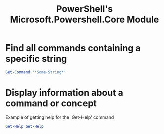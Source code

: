 :PROPERTIES:
:ID:       4fef91a1-ad2a-41be-bba3-0fe936cc2d85
:ROAM_REFS: https://docs.microsoft.com/en-us/powershell/module/microsoft.powershell.core/
:END:
#+title: PowerShell's Microsoft.Powershell.Core Module

* Find all commands containing a specific string
:PROPERTIES:
:ROAM_REFS: https://docs.microsoft.com/en-us/powershell/module/microsoft.powershell.core/get-command
:END:

#+begin_src powershell
Get-Command '*Some-String*'
#+end_src

* Display information about a command or concept
:PROPERTIES:
:ROAM_REFS: https://docs.microsoft.com/en-us/powershell/module/microsoft.powershell.core/get-help
:END:

#+caption: Example of getting help for the 'Get-Help' command
#+begin_src powershell
Get-Help Get-Help
#+end_src
